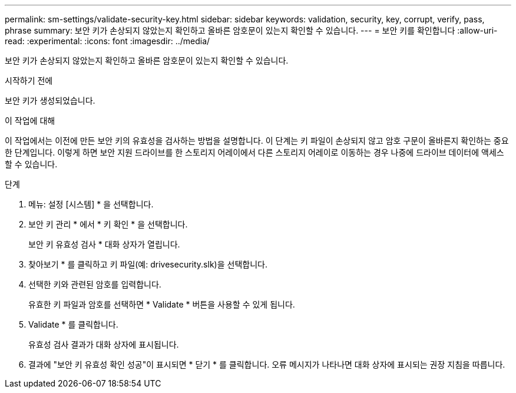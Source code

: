 ---
permalink: sm-settings/validate-security-key.html 
sidebar: sidebar 
keywords: validation, security, key, corrupt, verify, pass, phrase 
summary: 보안 키가 손상되지 않았는지 확인하고 올바른 암호문이 있는지 확인할 수 있습니다. 
---
= 보안 키를 확인합니다
:allow-uri-read: 
:experimental: 
:icons: font
:imagesdir: ../media/


[role="lead"]
보안 키가 손상되지 않았는지 확인하고 올바른 암호문이 있는지 확인할 수 있습니다.

.시작하기 전에
보안 키가 생성되었습니다.

.이 작업에 대해
이 작업에서는 이전에 만든 보안 키의 유효성을 검사하는 방법을 설명합니다. 이 단계는 키 파일이 손상되지 않고 암호 구문이 올바른지 확인하는 중요한 단계입니다. 이렇게 하면 보안 지원 드라이브를 한 스토리지 어레이에서 다른 스토리지 어레이로 이동하는 경우 나중에 드라이브 데이터에 액세스할 수 있습니다.

.단계
. 메뉴: 설정 [시스템] * 을 선택합니다.
. 보안 키 관리 * 에서 * 키 확인 * 을 선택합니다.
+
보안 키 유효성 검사 * 대화 상자가 열립니다.

. 찾아보기 * 를 클릭하고 키 파일(예: drivesecurity.slk)을 선택합니다.
. 선택한 키와 관련된 암호를 입력합니다.
+
유효한 키 파일과 암호를 선택하면 * Validate * 버튼을 사용할 수 있게 됩니다.

. Validate * 를 클릭합니다.
+
유효성 검사 결과가 대화 상자에 표시됩니다.

. 결과에 "보안 키 유효성 확인 성공"이 표시되면 * 닫기 * 를 클릭합니다. 오류 메시지가 나타나면 대화 상자에 표시되는 권장 지침을 따릅니다.

